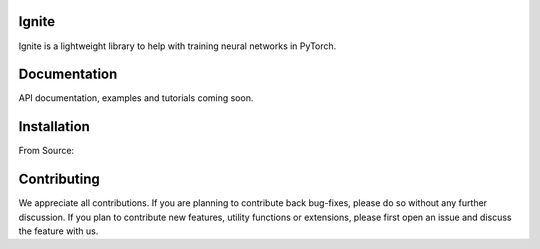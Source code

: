 Ignite
======

Ignite is a lightweight library to help with training neural networks in PyTorch.

Documentation
=============
API documentation, examples and tutorials coming soon.

Installation
============

From Source:

.. code:: bash
    python setup.py install

Contributing
============
We appreciate all contributions. If you are planning to contribute back bug-fixes, please do so without any further discussion. If you plan to contribute new features, utility functions or extensions, please first open an issue and discuss the feature with us.
